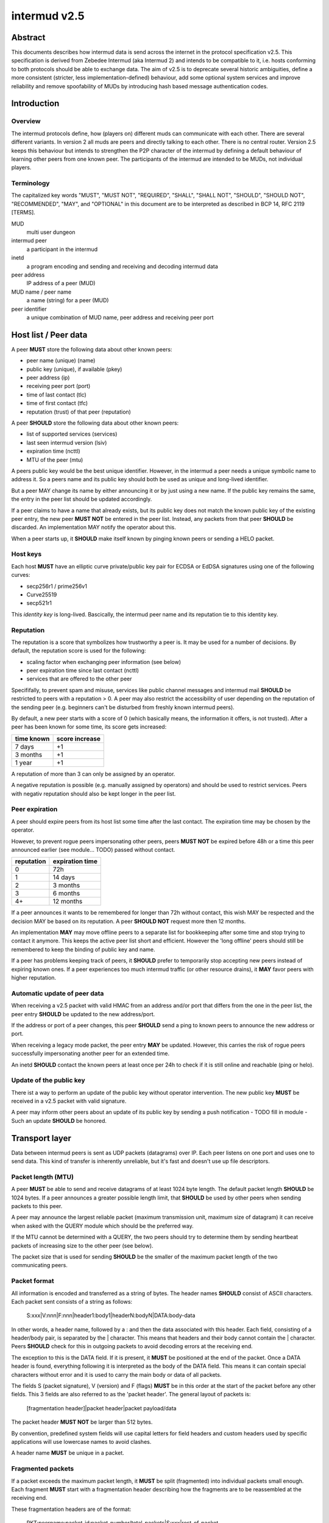 intermud v2.5
*************

Abstract
========
This documents describes how intermud data is send across the internet in the
protocol specification v2.5.
This specification is derived from Zebedee Intermud (aka Intermud 2) and
intends to be compatible to it, i.e. hosts conforming to both protocols should
be able to exchange data. The aim of v2.5 is to deprecate several historic
ambiguities, define a more consistent (stricter, less implementation-defined)
behaviour, add some optional system services and improve reliability and
remove spoofability of MUDs by introducing hash based message authentication
codes.

Introduction
============

Overview
--------
The intermud protocols define, how (players on) different muds can
communicate with each other. There are several different variants.
In version 2 all muds are peers and directly talking to each other. There
is no central router. Version 2.5 keeps this behaviour but intends to
strengthen the P2P character of the intermud by defining a default
behaviour of learning other peers from one known peer.
The participants of the intermud are intended to be MUDs, not
individual players.

Terminology
-----------
The capitalized key words "MUST", "MUST NOT", "REQUIRED", "SHALL",
"SHALL NOT", "SHOULD", "SHOULD NOT", "RECOMMENDED",  "MAY", and
"OPTIONAL" in this document are to be interpreted as described in BCP
14, RFC 2119 [TERMS].

MUD
  multi user dungeon
intermud peer
  a participant in the intermud
inetd
  a program encoding and sending and receiving and decoding intermud data
peer address
  IP address of a peer (MUD)
MUD name / peer name
  a name (string) for a peer (MUD)
peer identifier
  a unique combination of MUD name, peer address and receiving peer port

Host list / Peer data
=====================
A peer **MUST** store the following data about other known peers:

* peer name (unique) (name)
* public key (unique), if available (pkey)
* peer address (ip)
* receiving peer port (port)
* time of last contact (tlc)
* time of first contact (tfc)
* reputation (trust) of that peer (reputation)

A peer **SHOULD** store the following data about other known peers:

* list of supported services (services)
* last seen intermud version (lsiv)
* expiration time (ncttl)
* MTU of the peer (mtu)

A peers public key would be the best unique identifier. However, in the
intermud a peer needs a unique symbolic name to address it. So a peers name
and its public key should both be used as unique and long-lived identifier.

But a peer MAY change its name by either announcing it or by just using a new
name. If the public key remains the same, the entry in the peer list should
be updated accordingly.

If a peer claims to have a name that already exists, but its public key does
not match the known public key of the existing peer entry, the new peer **MUST
NOT** be entered in the peer list. Instead, any packets from that peer
**SHOULD** be discarded. An implementation MAY notify the operator about this.

When a peer starts up, it **SHOULD** make itself known by pinging known peers
or sending a HELO packet.

Host keys
---------
Each host **MUST** have an elliptic curve private/public key pair for ECDSA or
EdDSA signatures using one of the following curves:

* secp256r1 / prime256v1
* Curve25519
* secp521r1

This *identity key* is long-lived. Bascically, the intermud peer name and its
reputation tie to this identity key.

Reputation
----------
The reputation is a score that symbolizes how trustworthy a peer is. It may be
used for a number of decisions. By default, the reputation score is used for
the following:

* scaling factor when exchanging peer information (see below)
* peer expiration time since last contact (ncttl)
* services that are offered to the other peer

Specififally, to prevent spam and misuse, services like public channel
messages and intermud mail **SHOULD** be restricted to peers with a reputation
> 0. A peer may also restrict the accessibility of user depending on the
reputation of the sending peer (e.g. beginners can't be disturbed from freshly
known intermud peers).

By default, a new peer starts with a score of 0 (which basically means, the
information it offers, is not trusted). After a peer has been known for some
time, its score gets increased:

==========  ==============
time known  score increase
==========  ==============
7 days      +1
3 months    +1
1 year      +1
==========  ==============

A reputation of more than 3 can only be assigned by an operator.

A negative reputation is possible (e.g. manually assigned by operators) and
should be used to restrict services. Peers with negativ reputation should also
be kept longer in the peer list.

Peer expiration
---------------
A peer should expire peers from its host list some time after the last contact. The
expiration time may be chosen by the operator.

However, to prevent rogue peers impersonating other peers, peers **MUST NOT**
be expired before 48h or a time this peer announced earlier (see module...
TODO) passed without contact.

==========  ===============
reputation  expiration time
==========  ===============
0           72h
1           14 days
2           3 months
3           6 months
4+          12 months
==========  ===============

If a peer announces it wants to be remembered for longer than 72h without
contact, this wish MAY be respected and the decision MAY be based on its
reputation. A peer **SHOULD NOT** request more then 12 months.

An implementation **MAY** may move offline peers to a separate list for
bookkeeping after some time and stop trying to contact it anymore. This keeps
the active peer list short and efficient. However the 'long offline' peers
should still be remembered to keep the binding of public key and name.

If a peer has problems keeping track of peers, it **SHOULD** prefer to
temporarily stop accepting new peers instead of expiring known ones.
If a peer experiences too much intermud traffic (or other resource drains), it
**MAY** favor peers with higher reputation.

Automatic update of peer data
-----------------------------
When receiving a v2.5 packet with valid HMAC from an address and/or port that
differs from the one in the peer list, the peer entry **SHOULD** be updated to
the new address/port.

If the address or port of a peer changes, this peer **SHOULD** send a ping to
known peers to announce the new address or port.

When receiving a legacy mode packet, the peer entry **MAY** be updated.
However, this carries the risk of rogue peers successfully impersonating
another peer for an extended time.

An inetd **SHOULD** contact the known peers at least once per 24h to check if
it is still online and reachable (ping or helo).

Update of the public key
------------------------
There ist a way to perform an update of the public key without operator
intervention. The new public key **MUST** be received in a v2.5 packet with
valid signature.

A peer may inform other peers about an update of its public key by
sending a push notification - TODO fill in module - Such an
update **SHOULD** be honored.


Transport layer
===============
Data between intermud peers is sent as UDP packets (datagrams) over
IP.
Each peer listens on one port and uses one to send data. This kind of
transfer is inherently unreliable, but it's fast and doesn't use up
file descriptors.

Packet length (MTU)
-------------------
A peer **MUST** be able to send and receive datagrams of at least 1024
byte length. The default packet length **SHOULD** be 1024 bytes. If a peer
announces a greater possible length limit, that **SHOULD** be used by other peers
when sending packets to this peer.

A peer may announce the largest reliable packet (maximum transmission unit,
maximum size of datagram) it can receive when asked with the QUERY module
which should be the preferred way.

If the MTU cannot be determined with a QUERY, the two peers should try to
determine them by sending heartbeat packets of increasing size to the other
peer (see below).

The packet size that is used for sending **SHOULD** be the smaller of the
maximum packet length of the two communicating peers.

Packet format
-------------
All information is encoded and transferred as a string of bytes. The header
names **SHOULD** consist of ASCII characters.
Each packet sent consists of a string as follows:

   S:xxx|V:nnn|F:nnn|header1:body1|headerN:bodyN|DATA:body-data

In other words, a header name, followed by a : and then the data
associated with this header. Each field, consisting of a header/body pair, is
separated by the | character. This means that headers and their body cannot
contain the | character. Peers **SHOULD** check for this in outgoing
packets to avoid decoding errors at the receiving end.

The exception to this is the DATA field. If it is present, it **MUST**
be positioned at the end of the packet. Once a DATA header is
found, everything following it is interpreted as the body of the DATA
field. This means it can contain special characters without error and
it is used to carry the main body or data of all packets.

The fields S (packet signature), V (version) and F (flags) **MUST** be in this
order at the start of the packet before any other fields. This 3 fields are
also referred to as the 'packet header'. The general layout of packets is:

   [fragmentation header]|packet header|packet payload/data

The packet header **MUST NOT** be larger than 512 bytes.

By convention, predefined system fields will use capital letters for
field headers and custom headers used by specific applications will
use lowercase names to avoid clashes.

A header name **MUST** be unique in a packet.


Fragmented packets
------------------
If a packet exceeds the maximum packet length, it **MUST** be split
(fragmented) into individual packets small enough.
Each fragment **MUST** start with a fragmentation header describing how the
fragments are to be reassembled at the receiving end.

These fragmentation headers are of the format:

  PKT:peername:packet-id:packet-number/total-packets|S:xxx|rest-of-packet

In this case, the mudname and packet-id combine to form a unique id
for the packet. The packet-number and total-packets information is
used to determine when all buffered packets have been received. The
rest-of-packet part is not parsed, but is stored while the receiver
awaits the other parts of the packet. When/if all parts have been
received they are concatenated (without the fragmentation header and M fields
of the individual fragments) and decoded as a normal packet.

When storing fragments of a packet, the receiver **MUST** use a unique packet
id which uses the peer name, peer address and sending peer port and the sent
packet-id.

Any peer **MUST** support at least 100 fragments per packet.

Each fragment **MUST** contain its own valid signature in the field S.

The sender **SHOULD** send the fragments in the correct order. However, the
receiver **MUST** assume the fragments arrive in any order.

The sender **MUST** send all fragments of a packet within 30 s from sending the
first fragment.
The receiver **MUST** wait for fragments at least 60 s after the first fragment
arrived. After this, the receiver may discard any fragments of this packet and
therefore the packet as a whole.

Packet encoding
---------------
Only 2 generic data types are supported (namely strings and integers). All
other data types **MUST** be expressed as strings or integers.

On encoding integers are simply converted to a corresponding string.
Strings **MUST** be prefixed with the character $. If the first character of a
string is the $ character, it is escaped by prepending another $ character.

Packet signatures
-----------------
For packet validation and to prevent tampering on the wire and spoofing of
peers, each packet sent **MUST** contain a field S containing the EC-DSA
signature of the packet.

The first byte of the MAC field specifies the method and curve used. In intermud
v2.5 the following algorithms **MUST** be supported:

* ECDSA, SHA1, curves secp256r1 / prime256v1, Curve25519, secp521r1
* ECDSA, SHA256, curves secp256r1 / prime256v1, Curve25519, secp521r1
* EdDSA, SHA1, curve Curve25519 (Ed25519)
* EdDSA, SHA256, curve Curve25519 (Ed25519)

The recommended method is ...

The transferred data is the complete packet string **without** the field S.
After the packet (or fragment) is encoded (without the field S), the signature
is calculated using the private EC key and then inserted into the packet
string either at the beginning of the packet or (for fragments) at the end of
the fragmentation header.

Packet validation
-----------------
Upon receiving a fragment or packet, the receiver **MUST** first try to
validate the signature in the field S, if a public key for the sending peer is
known. The receiver extracts the whole field from the received string and
verifies the signature. If signature can't be verified, the receiver **MUST**
discard the fragment or packet.

Fragments are then stored until the packet is completed or the timeout is
exceeded.

The receiver **SHOULD** parse and decode the packet only after this initial
validation. If the packet is malformed and cannot be parsed, the receiver
**MUST** discard the packet.

The intermud protocol versions of peers **SHOULD** be stored and no packets in
an older protocol version **SHOULD** be accepted.

Packet decoding
---------------
On decoding, any string with a $ as its first character will have it removed
and will then be treated as a string.
Any other strings will be converted to integers.

The fields S, V and F **SHOULD** be stripped from the packet data that is
transferred from the inetd implementation to the application.

Legacy mode packets and encoding
--------------------------------
Any intermud v2.5 peer **MUST** send data as described above. However, unless
in a so-called strict mode, a receiving peer **MUST** accept data in a relaxed
format that is sent by older intermud peers. Unless in strict mode, the following
deviations are acceptable when receiving:

* The packet header (S, V and F fields) is missing.
* A string **MAY** be prefixed with the character $, but does not have to, unless
  there ambiguity as to wether they should be decoded as a string or an
  integer. If a string is losslessly convertable to an integer and back to a
  string, it **MUST** be prefixed by $.
  This means however, that any string not starting with $ **MUST** be checked
  whether it is to be interpreted as integer or string.

However, a packet **MUST NOT** be parsed as legacy mode packet, if one of the
following conditions are met:

* the packet contains the field S
* the packet contains a version field F with a version of at least 2500
* the receiving peer operates in strict mode

After a packet conforming to protocol version >= 2.5 (>=2500) was received
from a peer (this implies the succesful validation of the signature), legacy mode
packets from that peer **MUST NOT** be accepted without manual intervention of
an operator or expiration of the peer from the peer list.

If a peer sends to a peer with a known protocol version older than v2.5 it
**MAY** send the data as a legacy mode packet. However, this is not recommended.

Strict mode
-----------
To prevent spoofing of other muds, an operator MAY decide to operate in strict
mode. In this mode, the peer accepts intermud v2.5 packets with a valid S
field only and discards all other packets.
In other words, it disables the compatibility with peers older than v2.5 and
does not communicate with unknown peers.

Request bookkeeping
-------------------
When sending a request that expects/requires an answer, the sender **MUST**
keep track of the request to relate any answers to the original request.

Any peer **MUST** be able to keep track of at least 100 requests.

If the answer of a request does not arrive within 60s, the request **SHOULD**
be expired (timeout).


Defined system headers / fields
===============================
The fields defined in this section **MUST NOT** be used in any application sending
data via intermud. The sending inetd **SHOULD** check for this during input
validation before assembling a packet.

RCPNT
    (RECIPIENT) The body of this field should contiain the recipient the message
    is to be sent to if applicable.
REQ
    (REQUEST) The name of the intermud request that is being made of the
    receiving mud. Standard requests that should be supported by
    all systems are "ping" (PING), "query" (QUERY), and "reply"
    (REPLY). The PING request is used to determine wether or not a
    mud is active. The QUERY request is used to query a remote mud
    for information about itself (look at the udp/query module for
    details of what information can be requested). The REPLY request
    is special in that it is the request name used for all replies
    made to by mud B to an initial request made by a mud A. It is
    mud A's responsibility to keep track of the original request
    type so that the reply can be handled appropriately. 
SND
    (SENDER) The name of the person or object which sent the request or to
    whom replies should be directed. This is essential if a reply
    is expected.
DATA
    This field should contain the main body of any packet. It is
    the only field that can contain special delimiting characters
    without error.

The following headers are used internally by the inetd and should
not be used by external objects:

HST
    (HOST) The IP address of the host from which a request was received.
    This is set by the receiving mud and is not contained in
    outgoing packets.
ID
    The packet id. This field is simply an integer which is set by
    the sending inetd. The number is incremented each time a packet
    is sent (zero is never used). This field is only needed if a
    reply is expected. REPLY packets _must_ include the original
    request id. This is _not_ done by the inetd. 
NAME
    The name of the local mud. Used for security checking and to
    update host list information. 
PKT
    (PACKET) A special header reserved for packets which have been fragmented.
UDP
    The UDP port the local mud is receiving on. Used for security
    checking and updating host list information. 
SYS
    (SYSTEM) Contains special system flags. The only system flag used at
    present is TIME_OUT. This is included in packets returned due
    to an expected reply timing out to differentiate it from an
    actual reply. 


Intermud requests / modules
===========================

Mandatory requests / modules
----------------------------
The following are standard request types that **MUST** be supported
by all systems:

ping
^^^^
This module should return a REPLY packet that contains the
original requests ID in it's ID field and the SENDER in it's
RECIPIENT field. It should also include an appropriate string
in the DATA field, eg. "Mud-Name is alive.\n" 

helo
^^^^
Used to exchange information like the public key.
To make UDP amplification attacks (e.g. sending a small packet with a faked
source which causes a larger packet be sent to the victim) more difficult,
sent HELO **MUST** be larger than xxx bytes by adding a field 'dummy'
containing zeroes.

query
^^^^^
This module expects the type of query requested to appear in the
recieved DATA field. It should return a REPLY packet containing
the original ID in the ID field, the SENDER in it's RECIPIENT
field, and the query type in a QUERY field. The DATA field should
contain the information requested.
TODO: include asking for peer list in JSON format.


Optional requests / modules
----------------------------
These modules are completely optional and their availability at the discretion
of the operator of a peer.


Exchange of secrets for the HMAC
================================
In this draft the secrets should be either exchanged manually between
operators or sent with a push update to known peers.
For the german MUDs participating in the Intermud, the mailing list
mudadmins-de@groups.google.com is available.

